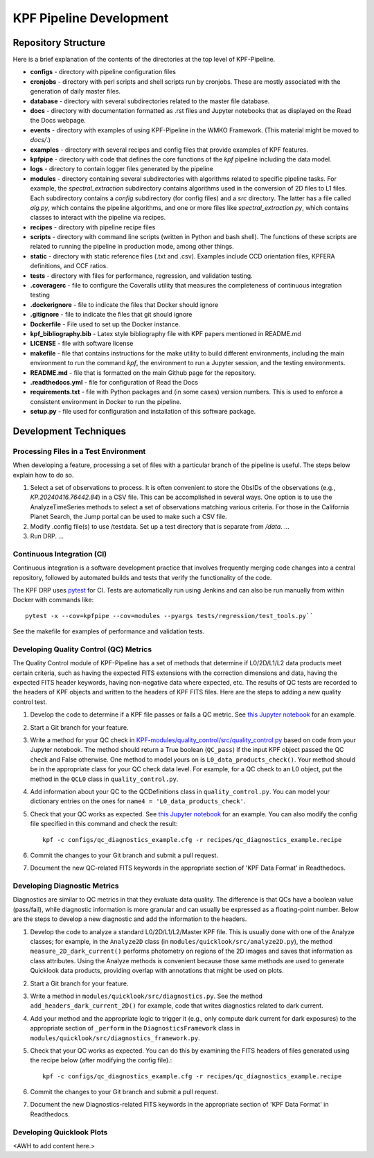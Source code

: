 KPF Pipeline Development
========================

Repository Structure
--------------------

Here is a brief explanation of the contents of the directories at the top level of KPF-Pipeline.

* **configs** - directory with pipeline configuration files 
* **cronjobs** - directory with perl scripts and shell scripts run by cronjobs.  These are mostly associated with the generation of daily master files.
* **database** - directory with several subdirectories related to the master file database.
* **docs** - directory with documentation formatted as .rst files and Jupyter notebooks that as displayed on the Read the Docs webpage.
* **events** - directory with examples of using KPF-Pipeline in the WMKO Framework.  (This material might be moved to `docs/`.)
* **examples** - directory with several recipes and config files that provide examples of KPF features.
* **kpfpipe** - directory with code that defines the core functions of the `kpf` pipeline including the data model.
* **logs** - directory to contain logger files generated by the pipeline
* **modules** - directory containing several subdirectories with algorithms related to specific pipeline tasks.  For example, the `spectral_extraction` subdirectory contains algorithms used in the conversion of 2D files to L1 files.  Each subdirectory contains a `config` subdirectory (for config files) and a `src` directory.  The latter has a file called `alg.py`, which contains the pipeline algorithms, and one or more files like `spectral_extraction.py`, which contains classes to interact with the pipeline via recipes.
* **recipes** - directory with pipeline recipe files 
* **scripts** - directory with command line scripts (written in Python and bash shell).  The functions of these scripts are related to running the pipeline in production mode, among other things.
* **static** - directory with static reference files (.txt and .csv).  Examples include CCD orientation files, KPFERA definitions, and CCF ratios.
* **tests** - directory with files for performance, regression, and validation testing.
* **.coveragerc** - file to configure the Coveralls utility that measures the completeness of continuous integration testing
* **.dockerignore** - file to indicate the files that Docker should ignore
* **.gitignore** - file to indicate the files that git should ignore
* **Dockerfile** - File used to set up the Docker instance.  
* **kpf_bibliography.bib** - Latex style bibliography file with KPF papers mentioned in README.md
* **LICENSE** - file with software license
* **makefile** - file that contains instructions for the make utility to build different environments, including the main environment to run the command `kpf`, the environment to run a Jupyter session, and the testing environments.
* **README.md** - file that is formatted on the main Github page for the repository.
* **.readthedocs.yml** - file for configuration of Read the Docs
* **requirements.txt** - file with Python packages and (in some cases) version numbers.  This is used to enforce a consistent environment in Docker to run the pipeline.
* **setup.py** - file used for configuration and installation of this software package.

Development Techniques
----------------------

Processing Files in a Test Environment
^^^^^^^^^^^^^^^^^^^^^^^^^^^^^^^^^^^^^^
When developing a feature, processing a set of files with a particular branch of the pipeline is useful.  The steps below explain how to do so.

#. Select a set of observations to process.  It is often convenient to store the ObsIDs of the observations (e.g., `KP.20240416.76442.84`) in a CSV file.  This can be accomplished in several ways.  One option is to use the AnalyzeTimeSeries methods to select a set of observations matching various criteria.  For those in the California Planet Search, the Jump portal can be used to make such a CSV file.
#. Modify .config file(s) to use /testdata.  Set up a test directory that is separate from `/data`.  ...
#. Run DRP.  ...

Continuous Integration (CI)
^^^^^^^^^^^^^^^^^^^^^^^^^^^
Continuous integration is a software development practice that involves frequently merging code changes into a central repository, followed by automated builds and tests that verify the functionality of the code.

The KPF DRP uses `pytest <https://docs.pytest.org/>`_ for CI.  Tests are automatically run using Jenkins and can also be run manually from within Docker with commands like::

    pytest -x --cov=kpfpipe --cov=modules --pyargs tests/regression/test_tools.py`` 

See the makefile for examples of performance and validation tests.

Developing Quality Control (QC) Metrics
^^^^^^^^^^^^^^^^^^^^^^^^^^^^^^^^^^^^^^^
The Quality Control module of KPF-Pipeline has a set of methods that determine if L0/2D/L1/L2 data products meet certain criteria, such as having the expected FITS extensions with the correction dimensions and data, having the expected FITS header keywords, having non-negative data where expected, etc.  The results of QC tests are recorded to the headers of KPF objects and written to the headers of KPF FITS files.  Here are the steps to adding a new quality control test.

#. Develop the code to determine if a KPF file passes or fails a QC metric.  See `this Jupyter notebook <QC_Example__Developing_a_QC_Method.ipynb>`_ for an example.  
#. Start a Git branch for your feature.
#. Write a method for your QC check in  `KPF-modules/quality_control/src/quality_control.py <https://github.com/Keck-DataReductionPipelines/KPF-Pipeline/blob/master/modules/quality_control/src/quality_control.py>`_ based on code from your Jupyter notebook.  The method should return a True boolean (``QC_pass``) if the input KPF object passed the QC check and False otherwise.  One method to model yours on is ``L0_data_products_check()``.  Your method should be in the appropriate class for your QC check data level.  For example, for a QC check to an L0 object, put the method in the ``QCL0`` class in ``quality_control.py``.
#. Add information about your QC to the QCDefinitions class in ``quality_control.py``.  You can model your dictionary entries on the ones for ``name4 = 'L0_data_products_check'``.
#. Check that your QC works as expected.  See `this Jupyter notebook <QC_Example__L0_Data_Products_Check.ipynb>`_ for an example.  You can also modify the config file specified in this command and check the result::

    kpf -c configs/qc_diagnostics_example.cfg -r recipes/qc_diagnostics_example.recipe

#. Commit the changes to your Git branch and submit a pull request.
#. Document the new QC-related FITS keywords in the appropriate section of 'KPF Data Format' in Readthedocs.

Developing Diagnostic Metrics
^^^^^^^^^^^^^^^^^^^^^^^^^^^^^
Diagnostics are similar to QC metrics in that they evaluate data quality. The difference is that QCs have a boolean value (pass/fail), while diagnostic information is more granular and can usually be expressed as a floating-point number.  Below are the steps to develop a new diagnostic and add the information to the headers.

#. Develop the code to analyze a standard L0/2D/L1/L2/Master KPF file.  This is usually done with one of the Analyze classes; for example, in the ``Analyze2D`` class (in ``modules/quicklook/src/analyze2D.py``), the method ``measure_2D_dark_current()`` performs photometry on regions of the 2D images and saves that information as class attributes.  Using the Analyze methods is convenient because those same methods are used to generate Quicklook data products, providing overlap with annotations that might be used on plots.
#. Start a Git branch for your feature.
#. Write a method in ``modules/quicklook/src/diagnostics.py``.  See the method ``add_headers_dark_current_2D()`` for example, code that writes diagnostics related to dark current.
#. Add your method and the appropriate logic to trigger it (e.g., only compute dark current for dark exposures) to the appropriate section of ``_perform`` in the ``DiagnosticsFramework`` class in ``modules/quicklook/src/diagnostics_framework.py``.
#. Check that your QC works as expected.  You can do this by examining the FITS headers of files generated using the recipe  below (after modifying the config file).::

    kpf -c configs/qc_diagnostics_example.cfg -r recipes/qc_diagnostics_example.recipe

#. Commit the changes to your Git branch and submit a pull request.
#. Document the new Diagnostics-related FITS keywords in the appropriate section of 'KPF Data Format' in Readthedocs.

Developing Quicklook Plots
^^^^^^^^^^^^^^^^^^^^^^^^^^
<AWH to add content here.>
